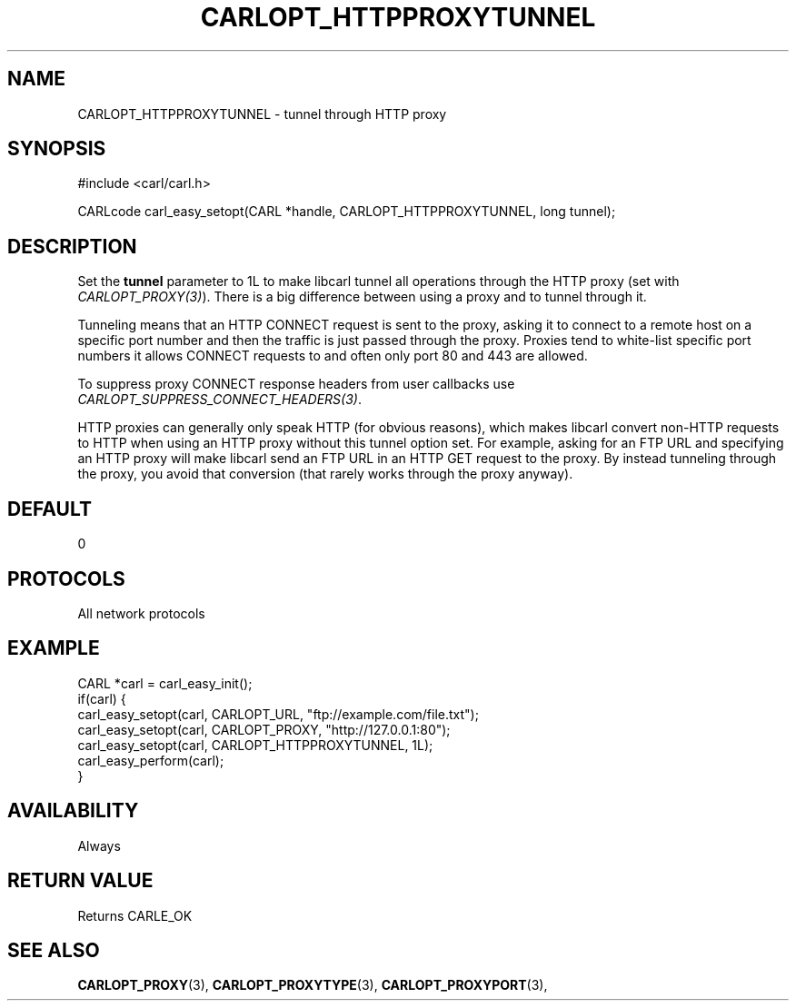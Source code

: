 .\" **************************************************************************
.\" *                                  _   _ ____  _
.\" *  Project                     ___| | | |  _ \| |
.\" *                             / __| | | | |_) | |
.\" *                            | (__| |_| |  _ <| |___
.\" *                             \___|\___/|_| \_\_____|
.\" *
.\" * Copyright (C) 1998 - 2020, Daniel Stenberg, <daniel@haxx.se>, et al.
.\" *
.\" * This software is licensed as described in the file COPYING, which
.\" * you should have received as part of this distribution. The terms
.\" * are also available at https://carl.se/docs/copyright.html.
.\" *
.\" * You may opt to use, copy, modify, merge, publish, distribute and/or sell
.\" * copies of the Software, and permit persons to whom the Software is
.\" * furnished to do so, under the terms of the COPYING file.
.\" *
.\" * This software is distributed on an "AS IS" basis, WITHOUT WARRANTY OF ANY
.\" * KIND, either express or implied.
.\" *
.\" **************************************************************************
.\"
.TH CARLOPT_HTTPPROXYTUNNEL 3 "17 Jun 2014" "libcarl 7.37.0" "carl_easy_setopt options"
.SH NAME
CARLOPT_HTTPPROXYTUNNEL \- tunnel through HTTP proxy
.SH SYNOPSIS
#include <carl/carl.h>

CARLcode carl_easy_setopt(CARL *handle, CARLOPT_HTTPPROXYTUNNEL, long tunnel);
.SH DESCRIPTION
Set the \fBtunnel\fP parameter to 1L to make libcarl tunnel all operations
through the HTTP proxy (set with \fICARLOPT_PROXY(3)\fP). There is a big
difference between using a proxy and to tunnel through it.

Tunneling means that an HTTP CONNECT request is sent to the proxy, asking it
to connect to a remote host on a specific port number and then the traffic is
just passed through the proxy. Proxies tend to white-list specific port numbers
it allows CONNECT requests to and often only port 80 and 443 are allowed.

To suppress proxy CONNECT response headers from user callbacks use
\fICARLOPT_SUPPRESS_CONNECT_HEADERS(3)\fP.

HTTP proxies can generally only speak HTTP (for obvious reasons), which makes
libcarl convert non-HTTP requests to HTTP when using an HTTP proxy without
this tunnel option set. For example, asking for an FTP URL and specifying an
HTTP proxy will make libcarl send an FTP URL in an HTTP GET request to the
proxy. By instead tunneling through the proxy, you avoid that conversion (that
rarely works through the proxy anyway).
.SH DEFAULT
0
.SH PROTOCOLS
All network protocols
.SH EXAMPLE
.nf
CARL *carl = carl_easy_init();
if(carl) {
  carl_easy_setopt(carl, CARLOPT_URL, "ftp://example.com/file.txt");
  carl_easy_setopt(carl, CARLOPT_PROXY, "http://127.0.0.1:80");
  carl_easy_setopt(carl, CARLOPT_HTTPPROXYTUNNEL, 1L);
  carl_easy_perform(carl);
}
.fi
.SH AVAILABILITY
Always
.SH RETURN VALUE
Returns CARLE_OK
.SH "SEE ALSO"
.BR CARLOPT_PROXY "(3), " CARLOPT_PROXYTYPE "(3), " CARLOPT_PROXYPORT "(3), "
